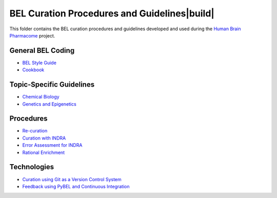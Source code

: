 BEL Curation Procedures and Guidelines|build|
=============================================
This folder contains the BEL curation procedures and guidelines developed and
used during the `Human Brain Pharmacome <https://pharmacome.scai.fraunhoer.de>`_
project.

.. |build| image:: https://travis-ci.com/pharmacome/curation.svg?branch=master
    :target: https://travis-ci.com/pharmacome/curation

General BEL Coding
------------------
- `BEL Style Guide <https://github.com/pharmacome/curation/blob/master/style-guide.rst>`_
- `Cookbook <https://github.com/pharmacome/curation/blob/master/cookbook.rst>`_

Topic-Specific Guidelines
-------------------------
- `Chemical Biology <https://github.com/pharmacome/curation/blob/master/chemical-biology.rst>`_
- `Genetics and Epigenetics <https://github.com/pharmacome/curation/blob/master/genetics.rst>`_

Procedures
----------
- `Re-curation <https://github.com/pharmacome/curation/blob/master/recuration.rst>`_
- `Curation with INDRA <https://github.com/pharmacome/curation/blob/master/indra.rst>`_
- `Error Assessment for INDRA <https://github.com/pharmacome/curation/blob/master/indra-errors.rst>`_
- `Rational Enrichment <https://github.com/pharmacome/curation/blob/master/rational-enrichment.rst>`_

Technologies
------------
- `Curation using Git as a Version Control System <https://github.com/pharmacome/curation/blob/master/using-git.rst>`_
- `Feedback using PyBEL and Continuous Integration <https://github.com/cthoyt/pybel-git>`_
